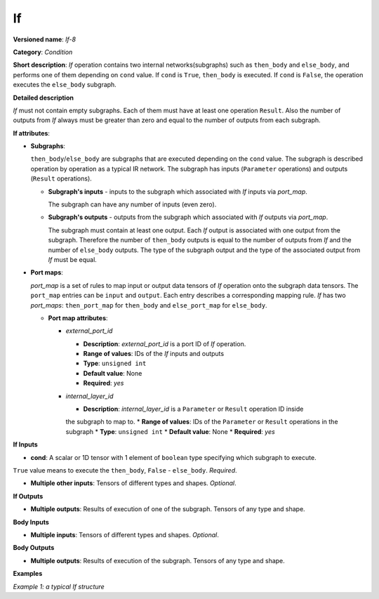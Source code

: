.. {#openvino_docs_ops_infrastructure_If_8}

If
==


.. meta::
  :description: Learn about If-8 - an element-wise, condition operation, which 
                can be performed on multiple tensors in OpenVINO.

**Versioned name**: *If-8*

**Category**: *Condition*

**Short description**: *If* operation contains two internal networks(subgraphs) such as ``then_body`` and ``else_body``, 
and performs one of them depending on ``cond`` value. If ``cond`` is  ``True``, ``then_body`` is executed. If ``cond`` is  ``False``, 
the operation executes the ``else_body`` subgraph. 

**Detailed description**

*If* must not contain empty subgraphs. Each of them must have at least one operation ``Result``. 
Also the number of outputs from *If* always must be greater than zero and equal to the number of outputs from each subgraph.

**If attributes**:

* **Subgraphs**:

  ``then_body``/``else_body`` are subgraphs that are executed depending on the ``cond`` value. 
  The subgraph is described operation by operation as a typical IR network. 
  The subgraph has inputs (``Parameter`` operations) and outputs (``Result`` operations).

  * **Subgraph's inputs** - inputs to the subgraph which associated with *If* inputs via *port_map*. 

    The subgraph can have any number of inputs (even zero).

  * **Subgraph's outputs** - outputs from the subgraph which associated with *If* outputs via *port_map*.

    The subgraph must contain at least one output. Each *If* output is associated with one output from the subgraph. 
    Therefore the number of ``then_body`` outputs is equal to the number of outputs from *If* and 
    the number of ``else_body`` outputs.
    The type of the subgraph output and the type of the associated output from *If* must be equal.


* **Port maps**:

  *port_map* is a set of rules to map input or output data tensors of *If* operation onto the subgraph data tensors. 
  The ``port_map`` entries can be ``input`` and ``output``. Each entry describes a corresponding mapping rule. 
  *If* has two *port_maps*: ``then_port_map`` for ``then_body`` and ``else_port_map`` for ``else_body``.

  * **Port map attributes**:

    * *external_port_id*

      * **Description**: *external_port_id* is a port ID of *If* operation.
      * **Range of values**: IDs of the *If* inputs and outputs
      * **Type**: ``unsigned int``
      * **Default value**: None
      * **Required**: *yes*

    * *internal_layer_id*

      * **Description**: *internal_layer_id* is a ``Parameter`` or ``Result`` operation ID inside 
      the subgraph to map to.
      * **Range of values**: IDs of the ``Parameter`` or ``Result`` operations in the subgraph
      * **Type**: ``unsigned int``
      * **Default value**: None
      * **Required**: *yes* 

**If Inputs**


* **cond**: A scalar or 1D tensor with 1 element of ``boolean`` type specifying which subgraph to execute. 
``True`` value means to execute the ``then_body``, ``False`` - ``else_body``. *Required*.

* **Multiple other inputs**: Tensors of different types and shapes. *Optional*.

**If Outputs**

* **Multiple outputs**: Results of execution of one of the subgraph. Tensors of any type and shape.


**Body Inputs**

* **Multiple inputs**: Tensors of different types and shapes. *Optional*.


**Body Outputs**

* **Multiple outputs**: Results of execution of the subgraph. Tensors of any type and shape.


**Examples**

*Example 1: a typical If structure*


.. code-block:: xml
   :force:

   <layer id="6" name="if/cond" type="If" version="opset8">
       <input>
           <port id="0"/>
           <port id="1">
               <dim>2</dim>
               <dim>4</dim>
           </port>
           <port id="2">
               <dim>2</dim>
               <dim>4</dim>
           </port>
           <port id="3">
               <dim>2</dim>
               <dim>4</dim>
           </port>
       </input>
       <output>
           <port id="4" names="if/cond/Identity:0,if/cond:0" precision="FP32">
               <dim>2</dim>
               <dim>4</dim>
           </port>
       </output>
       <then_port_map>
           <input external_port_id="1" internal_layer_id="0"/>
           <input external_port_id="2" internal_layer_id="1"/>
           <output external_port_id="0" internal_layer_id="3"/>
       </then_port_map>
       <else_port_map>
           <input external_port_id="1" internal_layer_id="0"/>
           <input external_port_id="3" internal_layer_id="1"/>
           <output external_port_id="0" internal_layer_id="3"/>
       </else_port_map>
       <then_body>
           <layers>
               <layer id="0" name="add_x" type="Parameter" version="opset1">
                   <data element_type="f32" shape="2,4"/>
                   <output>
                       <port id="0" names="add_x:0" precision="FP32">
                           <dim>2</dim>
                           <dim>4</dim>
                       </port>
                   </output>
               </layer>
               <layer id="1" name="add_z" type="Parameter" version="opset1">
                   <data element_type="f32" shape="2,4"/>
                   <output>
                       <port id="0" names="add_z:0" precision="FP32">
                           <dim>2</dim>
                           <dim>4</dim>
                       </port>
                   </output>
               </layer>
               <layer id="2" name="Add" type="Add" version="opset1">
                   <data auto_broadcast="numpy"/>
                   <input>
                       <port id="0">
                           <dim>2</dim>
                           <dim>4</dim>
                       </port>
                       <port id="1">
                           <dim>2</dim>
                           <dim>4</dim>
                       </port>
                   </input>
                   <output>
                       <port id="2" names="Add:0" precision="FP32">
                           <dim>2</dim>
                           <dim>4</dim>
                       </port>
                   </output>
               </layer>
               <layer id="3" name="Identity/sink_port_0" type="Result" version="opset1">
                   <input>
                       <port id="0">
                           <dim>2</dim>
                           <dim>4</dim>
                       </port>
                   </input>
               </layer>
           </layers>
           <edges>
               <edge from-layer="0" from-port="0" to-layer="2" to-port="0"/>
               <edge from-layer="1" from-port="0" to-layer="2" to-port="1"/>
               <edge from-layer="2" from-port="2" to-layer="3" to-port="0"/>
           </edges>
       </then_body>
       <else_body>
           <layers>
               <layer id="0" name="add_x" type="Parameter" version="opset1">
                   <data element_type="f32" shape="2,4"/>
                   <output>
                       <port id="0" names="add_x:0" precision="FP32">
                           <dim>2</dim>
                           <dim>4</dim>
                       </port>
                   </output>
               </layer>
               <layer id="1" name="add_w" type="Parameter" version="opset1">
                   <data element_type="f32" shape="2,4"/>
                   <output>
                       <port id="0" names="add_w:0" precision="FP32">
                           <dim>2</dim>
                           <dim>4</dim>
                       </port>
                   </output>
               </layer>
               <layer id="2" name="Add" type="Add" version="opset1">
                   <data auto_broadcast="numpy"/>
                   <input>
                       <port id="0">
                           <dim>2</dim>
                           <dim>4</dim>
                       </port>
                       <port id="1">
                           <dim>2</dim>
                           <dim>4</dim>
                       </port>
                   </input>
                   <output>
                       <port id="2" names="Add:0" precision="FP32">
                           <dim>2</dim>
                           <dim>4</dim>
                       </port>
                   </output>
               </layer>
               <layer id="3" name="Identity/sink_port_0" type="Result" version="opset1">
                   <input>
                       <port id="0">
                           <dim>2</dim>
                           <dim>4</dim>
                       </port>
                   </input>
               </layer>
           </layers>
           <edges>
               <edge from-layer="0" from-port="0" to-layer="2" to-port="0"/>
               <edge from-layer="1" from-port="0" to-layer="2" to-port="1"/>
               <edge from-layer="2" from-port="2" to-layer="3" to-port="0"/>
           </edges>
       </else_body>
   </layer>



